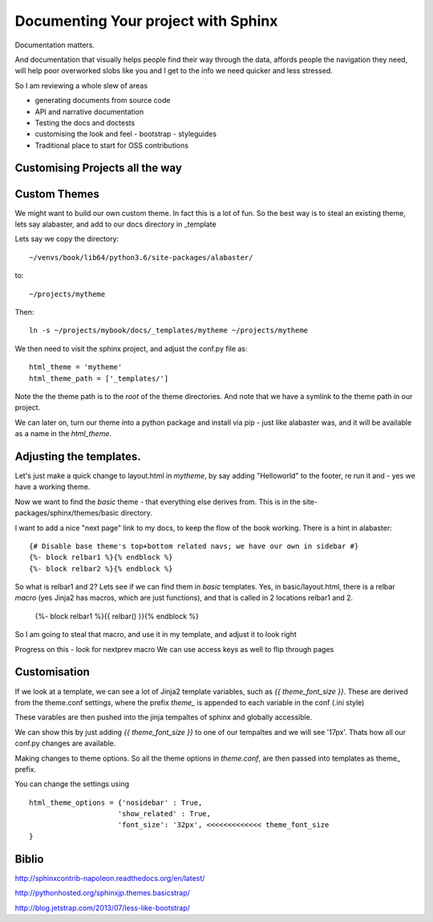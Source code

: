 ====================================
Documenting Your project with Sphinx
====================================

Documentation matters.

And documentation that visually helps people find their way through
the data, affords people the navigation they need, will help poor overworked
slobs like you and I get to the info we need quicker and less stressed.

So I am reviewing a whole slew of areas

* generating documents from source code
* API and narrative documentation
* Testing the docs and doctests
* customising the look and feel
  - bootstrap
  - styleguides
* Traditional place to start for OSS contributions


Customising Projects all the way
--------------------------------



Custom Themes
-------------

We might want to build our own custom theme. In fact this is a lot of
fun.  So the best way is to steal an existing theme, lets say
alabaster, and add to our docs directory in _template

Lets say we copy the directory::
  
  ~/venvs/book/lib64/python3.6/site-packages/alabaster/

to::

  ~/projects/mytheme

Then::

  ln -s ~/projects/mybook/docs/_templates/mytheme ~/projects/mytheme
  
We then need to visit the sphinx project, and adjust the conf.py file
as::

  html_theme = 'mytheme'
  html_theme_path = ['_templates/']

Note the the theme path is to the *root* of the theme directories.
And note that we have a symlink to the theme path in our project.

We can later on, turn our theme into a python package and install via
pip - just like alabaster was, and it will be available as a name in
the `html_theme`.




Adjusting the templates.
------------------------

Let's just make a quick change to layout.html in `mytheme`, by say adding
"Helloworld" to the footer, re run it and - yes we have a working theme.

Now we want to find the `basic` theme - that everything else derives from.
This is in the site-packages/sphinx/themes/basic directory.

I want to add a nice "next page" link to my docs, to keep the flow of the book
working.  There is a hint in alabaster::

  {# Disable base theme's top+bottom related navs; we have our own in sidebar #}
  {%- block relbar1 %}{% endblock %}
  {%- block relbar2 %}{% endblock %}

So what is relbar1 and 2? Lets see if we can find them in `basic`
templates.  Yes, in basic/layout.html, there is a relbar `macro` (yes
Jinja2 has macros, which are just functions), and that is called in 2
locations relbar1 and 2.

  {%- block relbar1 %}{{ relbar() }}{% endblock %}

So I am going to steal that macro, and use it in my template,
and adjust it to look right

Progress on this - look for nextprev macro
We can use access keys as well to flip through pages 

Customisation
-------------

If we look at a template, we can see a lot of Jinja2 template
variables, such as `{{ theme_font_size }}`. These are derived from the
theme.conf settings, where the prefix `theme_` is appended to each
variable in the conf (.ini style)

These varables are then pushed into the jinja tempaltes of sphinx and
globally accessible.

We can show this by just adding `{{ theme_font_size }}` to one of our
tempaltes and we will see '17px'.  Thats how all our conf.py changes
are available.

Making changes to theme options.
So all the theme options in `theme.conf`, are then passed into templates
as theme_ prefix.

You can change the settings using ::

 html_theme_options = {'nosidebar' : True,
                      'show_related' : True,
                      'font_size': '32px', <<<<<<<<<<<<< theme_font_size
 }

Biblio
------

http://sphinxcontrib-napoleon.readthedocs.org/en/latest/

http://pythonhosted.org/sphinxjp.themes.basicstrap/

http://blog.jetstrap.com/2013/07/less-like-bootstrap/
